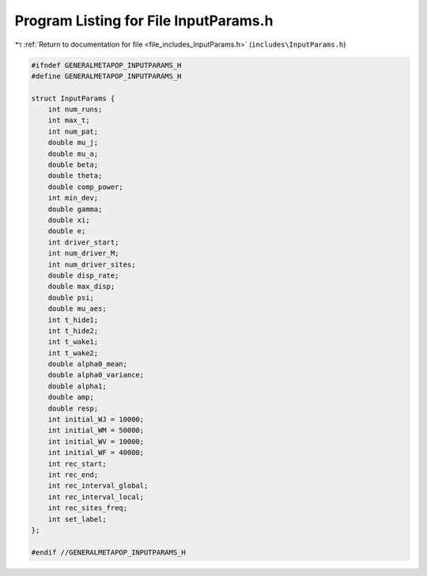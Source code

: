 
.. _program_listing_file_includes_InputParams.h:

Program Listing for File InputParams.h
======================================

|exhale_lsh| :ref:`Return to documentation for file <file_includes_InputParams.h>` (``includes\InputParams.h``)

.. |exhale_lsh| unicode:: U+021B0 .. UPWARDS ARROW WITH TIP LEFTWARDS

.. code-block:: cpp

   #ifndef GENERALMETAPOP_INPUTPARAMS_H
   #define GENERALMETAPOP_INPUTPARAMS_H
   
   struct InputParams {
       int num_runs; 
       int max_t; 
       int num_pat; 
       double mu_j; 
       double mu_a; 
       double beta; 
       double theta; 
       double comp_power; 
       int min_dev; 
       double gamma; 
       double xi; 
       double e; 
       int driver_start; 
       int num_driver_M; 
       int num_driver_sites; 
       double disp_rate; 
       double max_disp; 
       double psi; 
       double mu_aes; 
       int t_hide1; 
       int t_hide2; 
       int t_wake1; 
       int t_wake2; 
       double alpha0_mean; 
       double alpha0_variance; 
       double alpha1; 
       double amp; 
       double resp; 
       int initial_WJ = 10000; 
       int initial_WM = 50000; 
       int initial_WV = 10000; 
       int initial_WF = 40000; 
       int rec_start; 
       int rec_end; 
       int rec_interval_global; 
       int rec_interval_local; 
       int rec_sites_freq; 
       int set_label; 
   };
   
   #endif //GENERALMETAPOP_INPUTPARAMS_H
